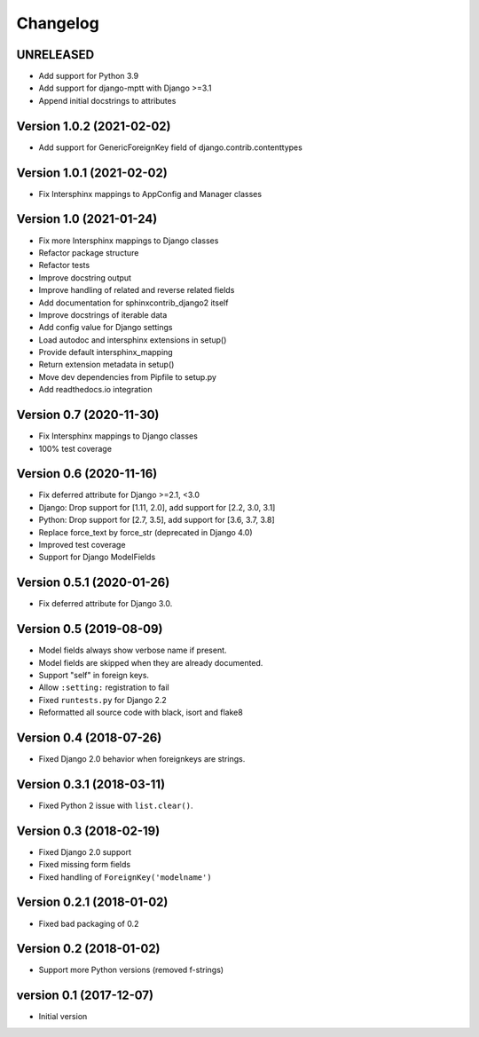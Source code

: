 Changelog
=========

UNRELEASED
----------

* Add support for Python 3.9
* Add support for django-mptt with Django >=3.1
* Append initial docstrings to attributes


Version 1.0.2 (2021-02-02)
--------------------------

* Add support for GenericForeignKey field of django.contrib.contenttypes


Version 1.0.1 (2021-02-02)
--------------------------

* Fix Intersphinx mappings to AppConfig and Manager classes


Version 1.0 (2021-01-24)
------------------------

* Fix more Intersphinx mappings to Django classes
* Refactor package structure
* Refactor tests
* Improve docstring output
* Improve handling of related and reverse related fields
* Add documentation for sphinxcontrib_django2 itself
* Improve docstrings of iterable data
* Add config value for Django settings
* Load autodoc and intersphinx extensions in setup()
* Provide default intersphinx_mapping
* Return extension metadata in setup()
* Move dev dependencies from Pipfile to setup.py
* Add readthedocs.io integration

Version 0.7 (2020-11-30)
------------------------

* Fix Intersphinx mappings to Django classes
* 100% test coverage


Version 0.6 (2020-11-16)
--------------------------

* Fix deferred attribute for Django >=2.1, <3.0
* Django: Drop support for [1.11, 2.0], add support for [2.2, 3.0, 3.1]
* Python: Drop support for [2.7, 3.5], add support for [3.6, 3.7, 3.8]
* Replace force_text by force_str (deprecated in Django 4.0)
* Improved test coverage
* Support for Django ModelFields


Version 0.5.1 (2020-01-26)
--------------------------

* Fix deferred attribute for Django 3.0.


Version 0.5 (2019-08-09)
------------------------

* Model fields always show verbose name if present.
* Model fields are skipped when they are already documented.
* Support "self" in foreign keys.
* Allow ``:setting:`` registration to fail
* Fixed ``runtests.py`` for Django 2.2
* Reformatted all source code with black, isort and flake8


Version 0.4 (2018-07-26)
------------------------

* Fixed Django 2.0 behavior when foreignkeys are strings.


Version 0.3.1 (2018-03-11)
--------------------------

* Fixed Python 2 issue with ``list.clear()``.


Version 0.3 (2018-02-19)
------------------------

* Fixed Django 2.0 support
* Fixed missing form fields
* Fixed handling of ``ForeignKey('modelname')``


Version 0.2.1 (2018-01-02)
------------------------

* Fixed bad packaging of 0.2


Version 0.2 (2018-01-02)
------------------------

* Support more Python versions (removed f-strings)


version 0.1 (2017-12-07)
------------------------

* Initial version

